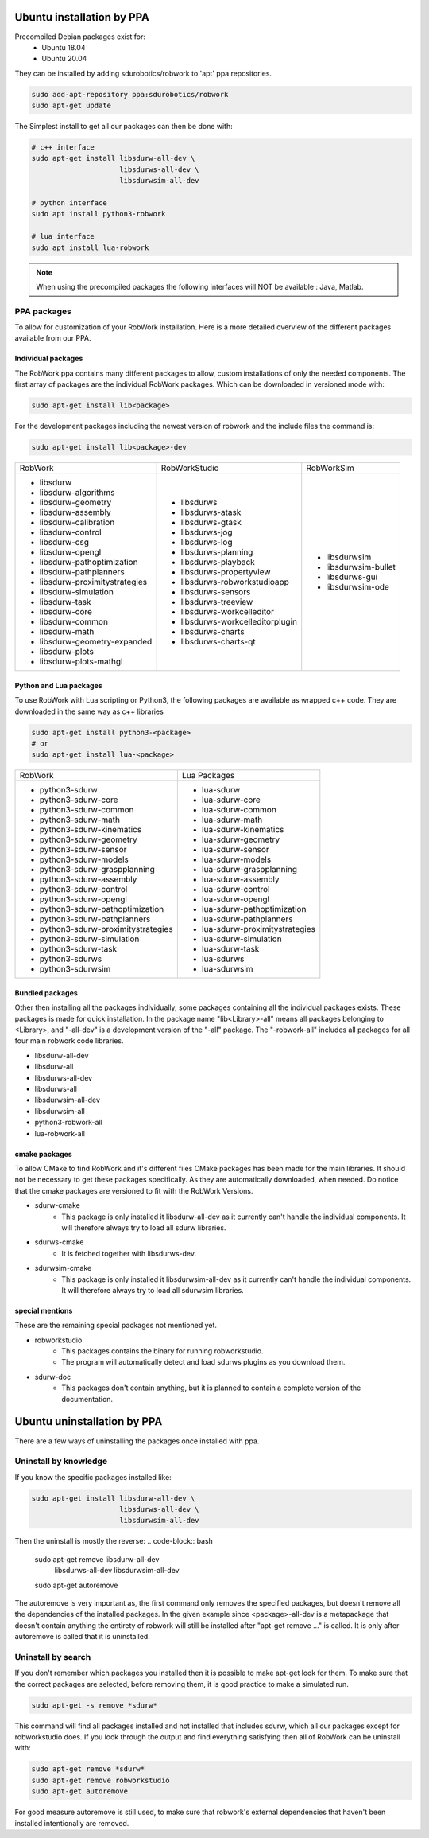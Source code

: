 Ubuntu installation by PPA
*****************************

Precompiled Debian packages exist for:
 * Ubuntu 18.04
 * Ubuntu 20.04
 
They can be installed by adding sdurobotics/robwork to 'apt' ppa repositories.

.. code-block:: bash

    sudo add-apt-repository ppa:sdurobotics/robwork
    sudo apt-get update

The Simplest install to get all our packages can then be done with:

.. code-block:: bash

    # c++ interface 
    sudo apt-get install libsdurw-all-dev \
                         libsdurws-all-dev \
                         libsdurwsim-all-dev

    # python interface 
    sudo apt install python3-robwork 

    # lua interface
    sudo apt install lua-robwork


.. note::

    When using the precompiled packages the following interfaces will NOT be available : Java, Matlab.

PPA packages
------------
To allow for customization of your RobWork installation.
Here is a more detailed overview of the different packages available from our PPA.


Individual packages
###################

The RobWork ppa contains many different packages to allow, custom installations of only the needed components.
The first array of packages are the individual RobWork packages. Which can be downloaded in versioned mode with:

.. code-block:: bash

    sudo apt-get install lib<package>

For the development packages including the newest version of robwork and the include files the command is:

.. code-block:: bash

    sudo apt-get install lib<package>-dev

+---------------------------------+-----------------------------------+-----------------------+
| RobWork                         | RobWorkStudio                     | RobWorkSim            |
+---------------------------------+-----------------------------------+-----------------------+
|  - libsdurw                     |  - libsdurws                      |  - libsdurwsim        |
|  - libsdurw-algorithms          |  - libsdurws-atask                |  - libsdurwsim-bullet |
|  - libsdurw-geometry            |  - libsdurws-gtask                |  - libsdurws-gui      |
|  - libsdurw-assembly            |  - libsdurws-jog                  |  - libsdurwsim-ode    |
|  - libsdurw-calibration         |  - libsdurws-log                  |                       |
|  - libsdurw-control             |  - libsdurws-planning             |                       |
|  - libsdurw-csg                 |  - libsdurws-playback             |                       |
|  - libsdurw-opengl              |  - libsdurws-propertyview         |                       |
|  - libsdurw-pathoptimization    |  - libsdurws-robworkstudioapp     |                       |
|  - libsdurw-pathplanners        |  - libsdurws-sensors              |                       |
|  - libsdurw-proximitystrategies |  - libsdurws-treeview             |                       |
|  - libsdurw-simulation          |  - libsdurws-workcelleditor       |                       |
|  - libsdurw-task                |  - libsdurws-workcelleditorplugin |                       |
|  - libsdurw-core                |  - libsdurws-charts               |                       |
|  - libsdurw-common              |  - libsdurws-charts-qt            |                       |
|  - libsdurw-math                |                                   |                       |
|  - libsdurw-geometry-expanded   |                                   |                       |
|  - libsdurw-plots               |                                   |                       |
|  - libsdurw-plots-mathgl        |                                   |                       |
+---------------------------------+-----------------------------------+-----------------------+

Python and Lua packages
########################

To use RobWork with Lua scripting or Python3, the following packages are available as wrapped c++ code.
They are downloaded in the same way as c++ libraries

.. code-block:: bash

    sudo apt-get install python3-<package>
    # or
    sudo apt-get install lua-<package>

+---------------------------------------+-----------------------------------+
| RobWork                               | Lua Packages                      |
+---------------------------------------+-----------------------------------+
|  - python3-sdurw                      |  - lua-sdurw                      |
|  - python3-sdurw-core                 |  - lua-sdurw-core                 |
|  - python3-sdurw-common               |  - lua-sdurw-common               |
|  - python3-sdurw-math                 |  - lua-sdurw-math                 |
|  - python3-sdurw-kinematics           |  - lua-sdurw-kinematics           |
|  - python3-sdurw-geometry             |  - lua-sdurw-geometry             |
|  - python3-sdurw-sensor               |  - lua-sdurw-sensor               |
|  - python3-sdurw-models               |  - lua-sdurw-models               |
|  - python3-sdurw-graspplanning        |  - lua-sdurw-graspplanning        |
|  - python3-sdurw-assembly             |  - lua-sdurw-assembly             |
|  - python3-sdurw-control              |  - lua-sdurw-control              |
|  - python3-sdurw-opengl               |  - lua-sdurw-opengl               |
|  - python3-sdurw-pathoptimization     |  - lua-sdurw-pathoptimization     |
|  - python3-sdurw-pathplanners         |  - lua-sdurw-pathplanners         |
|  - python3-sdurw-proximitystrategies  |  - lua-sdurw-proximitystrategies  |
|  - python3-sdurw-simulation           |  - lua-sdurw-simulation           |
|  - python3-sdurw-task                 |  - lua-sdurw-task                 |
|  - python3-sdurws                     |  - lua-sdurws                     |
|  - python3-sdurwsim                   |  - lua-sdurwsim                   |
+---------------------------------------+-----------------------------------+

Bundled packages
################

Other then installing all the packages individually,
some packages containing all the individual packages exists.
These packages is made for quick installation.
In the package name "lib<Library>-all" means all packages belonging to <Library>,
and "-all-dev" is a development version of the "-all" package.
The "-robwork-all" includes all packages for all four main robwork code libraries.

- libsdurw-all-dev
- libsdurw-all
- libsdurws-all-dev
- libsdurws-all
- libsdurwsim-all-dev
- libsdurwsim-all
- python3-robwork-all
- lua-robwork-all


cmake packages
##############

To allow CMake to find RobWork and it's different files CMake packages has been made for the main libraries.
It should not be necessary to get these packages specifically.
As they are automatically downloaded, when needed.
Do notice that the cmake packages are versioned to fit with the RobWork Versions.

- sdurw-cmake
    - This package is only installed it libsdurw-all-dev as it currently can't handle the individual components.
      It will therefore always try to load all sdurw libraries.
- sdurws-cmake
    - It is fetched together with libsdurws-dev.
- sdurwsim-cmake
    - This package is only installed it libsdurwsim-all-dev as it currently can't handle the individual components.
      It will therefore always try to load all sdurwsim libraries.


special mentions
################

These are the remaining special packages not mentioned yet.

- robworkstudio
    - This packages contains the binary for running robworkstudio.
    - The program will automatically detect and load sdurws plugins as you download them.
- sdurw-doc
    - This packages don't contain anything, but it is planned to contain a complete version of the documentation.

Ubuntu uninstallation by PPA
*****************************

There are a few ways of uninstalling the packages once installed with ppa.

Uninstall by knowledge
-----------------------

If you know the specific packages installed like:

.. code-block:: bash

    sudo apt-get install libsdurw-all-dev \
                         libsdurws-all-dev \
                         libsdurwsim-all-dev

Then the uninstall is mostly the reverse:
.. code-block:: bash

    sudo apt-get remove libsdurw-all-dev  \
                        libsdurws-all-dev \
                        libsdurwsim-all-dev

    sudo apt-get autoremove

The autoremove is very important as, the first command only removes the specified packages,
but doesn't remove all the dependencies of the installed packages.
In the given example since <package>-all-dev is a metapackage that doesn't contain anything
the entirety of robwork will still be installed after "apt-get remove ..." is called.
It is only after autoremove is called that it is uninstalled.

Uninstall by search
-------------------

If you don't remember which packages you installed then it is possible to make apt-get look for them.
To make sure that the correct packages are selected, before removing them, it is good practice to make a simulated run.

.. code-block:: bash

    sudo apt-get -s remove *sdurw*

This command will find all packages installed and not installed that includes sdurw, which all our packages except for robworkstudio does.
If you look through the output and find everything satisfying then all of RobWork can be uninstall with:

.. code-block:: bash

    sudo apt-get remove *sdurw*
    sudo apt-get remove robworkstudio
    sudo apt-get autoremove

For good measure autoremove is still used, to make sure that robwork's external dependencies that haven't been installed intentionally are removed.

